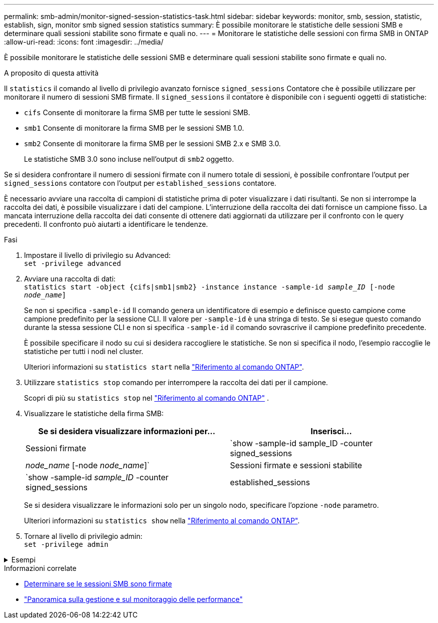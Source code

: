 ---
permalink: smb-admin/monitor-signed-session-statistics-task.html 
sidebar: sidebar 
keywords: monitor, smb, session, statistic, establish, sign, monitor smb signed session statistics 
summary: È possibile monitorare le statistiche delle sessioni SMB e determinare quali sessioni stabilite sono firmate e quali no. 
---
= Monitorare le statistiche delle sessioni con firma SMB in ONTAP
:allow-uri-read: 
:icons: font
:imagesdir: ../media/


[role="lead"]
È possibile monitorare le statistiche delle sessioni SMB e determinare quali sessioni stabilite sono firmate e quali no.

.A proposito di questa attività
Il `statistics` il comando al livello di privilegio avanzato fornisce `signed_sessions` Contatore che è possibile utilizzare per monitorare il numero di sessioni SMB firmate. Il `signed_sessions` il contatore è disponibile con i seguenti oggetti di statistiche:

* `cifs` Consente di monitorare la firma SMB per tutte le sessioni SMB.
* `smb1` Consente di monitorare la firma SMB per le sessioni SMB 1.0.
* `smb2` Consente di monitorare la firma SMB per le sessioni SMB 2.x e SMB 3.0.
+
Le statistiche SMB 3.0 sono incluse nell'output di `smb2` oggetto.



Se si desidera confrontare il numero di sessioni firmate con il numero totale di sessioni, è possibile confrontare l'output per `signed_sessions` contatore con l'output per `established_sessions` contatore.

È necessario avviare una raccolta di campioni di statistiche prima di poter visualizzare i dati risultanti. Se non si interrompe la raccolta dei dati, è possibile visualizzare i dati del campione. L'interruzione della raccolta dei dati fornisce un campione fisso. La mancata interruzione della raccolta dei dati consente di ottenere dati aggiornati da utilizzare per il confronto con le query precedenti. Il confronto può aiutarti a identificare le tendenze.

.Fasi
. Impostare il livello di privilegio su Advanced: +
`set -privilege advanced`
. Avviare una raccolta di dati: +
`statistics start -object {cifs|smb1|smb2} -instance instance -sample-id _sample_ID_ [-node _node_name_]`
+
Se non si specifica `-sample-id` Il comando genera un identificatore di esempio e definisce questo campione come campione predefinito per la sessione CLI. Il valore per `-sample-id` è una stringa di testo. Se si esegue questo comando durante la stessa sessione CLI e non si specifica `-sample-id` il comando sovrascrive il campione predefinito precedente.

+
È possibile specificare il nodo su cui si desidera raccogliere le statistiche. Se non si specifica il nodo, l'esempio raccoglie le statistiche per tutti i nodi nel cluster.

+
Ulteriori informazioni su `statistics start` nella link:https://docs.netapp.com/us-en/ontap-cli/statistics-start.html["Riferimento al comando ONTAP"^].

. Utilizzare `statistics stop` comando per interrompere la raccolta dei dati per il campione.
+
Scopri di più su  `statistics stop` nel link:https://docs.netapp.com/us-en/ontap-cli/statistics-stop.html["Riferimento al comando ONTAP"^] .

. Visualizzare le statistiche della firma SMB:
+
|===
| Se si desidera visualizzare informazioni per... | Inserisci... 


 a| 
Sessioni firmate
 a| 
`show -sample-id sample_ID -counter signed_sessions|_node_name_ [-node _node_name_]`



 a| 
Sessioni firmate e sessioni stabilite
 a| 
`show -sample-id _sample_ID_ -counter signed_sessions|established_sessions|_node_name_ [-node node_name]`

|===
+
Se si desidera visualizzare le informazioni solo per un singolo nodo, specificare l'opzione `-node` parametro.

+
Ulteriori informazioni su `statistics show` nella link:https://docs.netapp.com/us-en/ontap-cli/statistics-show.html["Riferimento al comando ONTAP"^].

. Tornare al livello di privilegio admin: +
`set -privilege admin`


.Esempi
[%collapsible]
====
L'esempio seguente mostra come monitorare le statistiche di firma SMB 2.x e SMB 3.0 su Storage Virtual Machine (SVM) vs1.

Il seguente comando passa al livello di privilegio avanzato:

[listing]
----
cluster1::> set -privilege advanced

Warning: These advanced commands are potentially dangerous; use them only when directed to do so by support personnel.
Do you want to continue? {y|n}: y
----
Il seguente comando avvia la raccolta dati per un nuovo campione:

[listing]
----
cluster1::*> statistics start -object smb2 -sample-id smbsigning_sample -vserver vs1
Statistics collection is being started for Sample-id: smbsigning_sample
----
Il seguente comando interrompe la raccolta di dati per l'esempio:

[listing]
----
cluster1::*> statistics stop -sample-id smbsigning_sample
Statistics collection is being stopped for Sample-id: smbsigning_sample
----
Il seguente comando mostra le sessioni SMB firmate e le sessioni SMB stabilite per nodo dell'esempio:

[listing]
----
cluster1::*> statistics show -sample-id smbsigning_sample -counter signed_sessions|established_sessions|node_name

Object: smb2
Instance: vs1
Start-time: 2/6/2013 01:00:00
End-time: 2/6/2013 01:03:04
Cluster: cluster1

    Counter                                              Value
    -------------------------------- -------------------------
    established_sessions                                     0
    node_name                                           node1
    signed_sessions                                          0
    established_sessions                                     1
    node_name                                           node2
    signed_sessions                                          1
    established_sessions                                     0
    node_name                                           node3
    signed_sessions                                          0
    established_sessions                                     0
    node_name                                           node4
    signed_sessions                                          0
----
Il seguente comando mostra le sessioni SMB firmate per node2 dell'esempio:

[listing]
----
cluster1::*> statistics show -sample-id smbsigning_sample -counter signed_sessions|node_name -node node2

Object: smb2
Instance: vs1
Start-time: 2/6/2013 01:00:00
End-time: 2/6/2013 01:22:43
Cluster: cluster1

    Counter                                              Value
    -------------------------------- -------------------------
    node_name                                            node2
    signed_sessions                                          1
----
Il seguente comando torna al livello di privilegio admin:

[listing]
----
cluster1::*> set -privilege admin
----
====
.Informazioni correlate
* xref:determine-sessions-signed-task.adoc[Determinare se le sessioni SMB sono firmate]
* link:../performance-admin/index.html["Panoramica sulla gestione e sul monitoraggio delle performance"]

